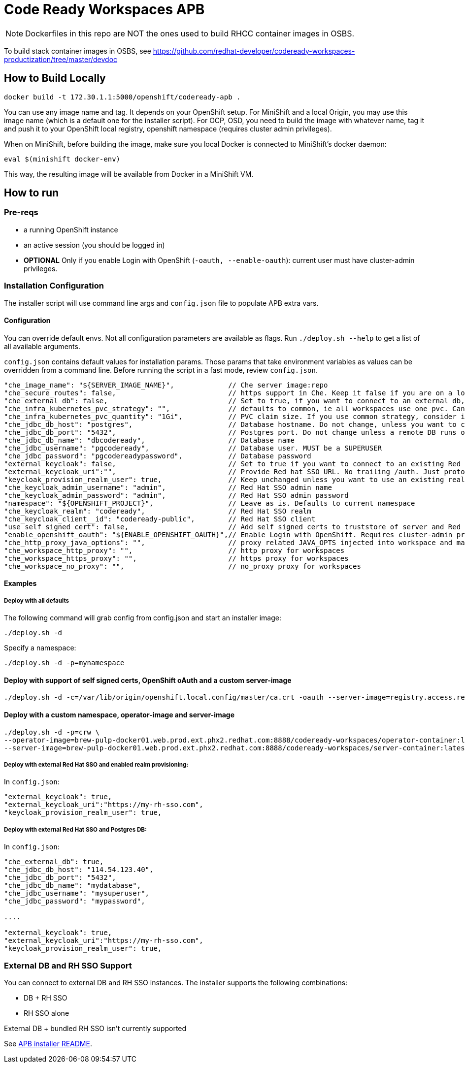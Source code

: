 # Code Ready Workspaces APB

NOTE: Dockerfiles in this repo are NOT the ones used to build RHCC container images in OSBS.

To build stack container images in OSBS, see https://github.com/redhat-developer/codeready-workspaces-productization/tree/master/devdoc

## How to Build Locally

```
docker build -t 172.30.1.1:5000/openshift/codeready-apb .
```

You can use any image name and tag. It depends on your OpenShift setup. For MiniShift and a local Origin,
you may use this image name (which is a default one for the installer script). For OCP, OSD, you need to build the image with whatever name, tag it and push it to your OpenShift local registry, openshift namespace (requires cluster admin privileges).

When on MiniShift, before building the image, make sure you local Docker is connected to MiniShift's docker daemon:

```
eval $(minishift docker-env)
```

This way, the resulting image will be available from Docker in a MiniShift VM.

## How to run

### Pre-reqs

* a running OpenShift instance
* an active session (you should be logged in)
* **OPTIONAL** Only if you enable Login with OpenShift (`-oauth, --enable-oauth`): current user must have cluster-admin privileges.

### Installation Configuration

The installer script will use command line args and `config.json` file to populate APB extra vars.

#### Configuration

You can override default envs. Not all configuration parameters are available as flags. Run `./deploy.sh --help` to get a list of all available arguments.

`config.json` contains default values for installation params. Those params that take environment variables as values can be overridden from a command line. Before running the script in a fast mode, review `config.json`.


```
"che_image_name": "${SERVER_IMAGE_NAME}",             // Che server image:repo
"che_secure_routes": false,                           // https support in Che. Keep it false if you are on a local Origin with self signed certs
"che_external_db": false,                             // Set to true, if you want to connect to an external db, and skip deploying Postgres instance
"che_infra_kubernetes_pvc_strategy": "",              // defaults to common, ie all workspaces use one pvc. Can be unique - each ws gets own PVC
"che_infra_kubernetes_pvc_quantity": "1Gi",           // PVC claim size. If you use common strategy, consider increasing it
"che_jdbc_db_host": "postgres",                       // Database hostname. Do not change, unless you want to connect to an external DB
"che_jdbc_db_port": "5432",                           // Postgres port. Do not change unless a remote DB runs on a non default port
"che_jdbc_db_name": "dbcodeready",                    // Database name
"che_jdbc_username": "pgcodeready",                   // Database user. MUST be a SUPERUSER
"che_jdbc_password": "pgcodereadypassword",           // Database password
"external_keycloak": false,                           // Set to true if you want to connect to an existing Red Hat SSO/Keycloak instance
"external_keycloak_uri":"",                           // Provide Red hat SSO URL. No trailing /auth. Just protocol and hostname
"keycloak_provision_realm_user": true,                // Keep unchanged unless you want to use an existing realm and client (must be public)
"che_keycloak_admin_username": "admin",               // Red Hat SSO admin name
"che_keycloak_admin_password": "admin",               // Red Hat SSO admin password
"namespace": "${OPENSHIFT_PROJECT}",                  // Leave as is. Defaults to current namespace
"che_keycloak_realm": "codeready",                    // Red Hat SSO realm
"che_keycloak_client__id": "codeready-public",        // Red Hat SSO client
"use_self_signed_cert": false,                        // Add self signed certs to truststore of server and Red Hat SSO. If enabled, provide path to cert file - -c=/path/to/file
"enable_openshift_oauth": "${ENABLE_OPENSHIFT_OAUTH}",// Enable Login with OpenShift. Requires cluster-admin privileges. Enable self signed certs if your cluster uses them
"che_http_proxy_java_options": "",                    // proxy related JAVA_OPTS injected into workspace and master JAVA_OPTS
"che_workspace_http_proxy": "",                       // http proxy for workspaces
"che_workspace_https_proxy": "",                      // https proxy for workspaces
"che_workspace_no_proxy": "",                         // no_proxy proxy for workspaces
```

#### Examples

##### Deploy with all defaults

The following command will grab config from config.json and start an installer image:

```
./deploy.sh -d
```
Specify a namespace:

```
./deploy.sh -d -p=mynamespace
```

#### Deploy with support of self signed certs, OpenShift oAuth and a custom server-image

```
./deploy.sh -d -c=/var/lib/origin/openshift.local.config/master/ca.crt -oauth --server-image=registry.access.redhat.com/codeready-workspaces-beta/server:1.0.0.Beta1
```

#### Deploy with a custom namespace, operator-image and server-image

```
./deploy.sh -d -p=crw \
--operator-image=brew-pulp-docker01.web.prod.ext.phx2.redhat.com:8888/codeready-workspaces/operator-container:latest \
--server-image=brew-pulp-docker01.web.prod.ext.phx2.redhat.com:8888/codeready-workspaces/server-container:latest

```

##### Deploy with external Red Hat SSO and enabled realm provisioning:

In `config.json`:

```
"external_keycloak": true,
"external_keycloak_uri":"https://my-rh-sso.com",
"keycloak_provision_realm_user": true,
```

##### Deploy with external Red Hat SSO and Postgres DB:

In `config.json`:

```
"che_external_db": true,
"che_jdbc_db_host": "114.54.123.40",
"che_jdbc_db_port": "5432",
"che_jdbc_db_name": "mydatabase",
"che_jdbc_username": "mysuperuser",
"che_jdbc_password": "mypassword",

....

"external_keycloak": true,
"external_keycloak_uri":"https://my-rh-sso.com",
"keycloak_provision_realm_user": true,
```

### External DB and RH SSO Support

You can connect to external DB and RH SSO instances. The installer supports the following combinations:

* DB + RH SSO
* RH SSO alone

External DB + bundled RH SSO isn't currently supported
=======
See link:../installer-package/README.adoc[APB installer README].
